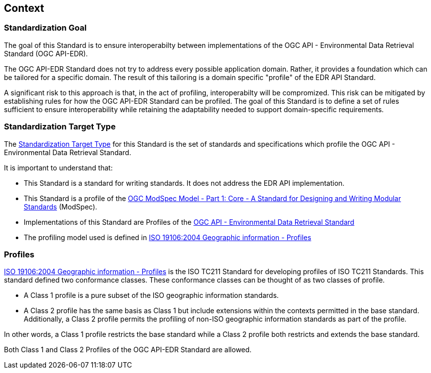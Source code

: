 [obligation=informative]
[[context-section]]

== Context

=== Standardization Goal

The goal of this Standard is to ensure interoperabilty between implementations of the OGC API - Environmental Data Retrieval Standard (OGC API-EDR).

The OGC API-EDR Standard does not try to address every possible application domain. Rather, it provides a foundation which can be tailored for a specific domain. The result of this tailoring is a domain specific "profile" of the EDR API Standard.

A significant risk to this approach is that, in the act of profiling, interoperabilty will be compromized. This risk can be mitigated by establishing rules for how the OGC API-EDR Standard can be profiled. The goal of this Standard is to define a set of rules sufficient to ensure interoperability while retaining the adaptability needed to support domain-specific requirements.

=== Standardization Target Type

The <<standardization_target_type-definition,Standardization Target Type>> for this Standard is the set of standards and specifications which profile the OGC API - Environmental Data Retrieval Standard.  

It is important to understand that:

* This Standard is a standard for writing standards. It does not address the EDR API implementation.
* This Standard is a profile of the <<ogc-modspec,OGC ModSpec Model - Part 1: Core - A Standard for Designing and Writing Modular Standards>> (ModSpec).
* Implementations of this Standard are Profiles of the <<ogc-edr,OGC API - Environmental Data Retrieval Standard>>
* The profiling model used is defined in <<iso19106,ISO 19106:2004 Geographic information - Profiles>> 

=== Profiles

<<iso19106,ISO 19106:2004 Geographic information - Profiles>> is the ISO TC211 Standard for developing profiles of ISO TC211 Standards. This standard defined two conformance classes. These conformance classes can be thought of as two classes of profile.

* A Class 1 profile is a pure subset of the ISO geographic information standards.
* A Class 2 profile has the same basis as Class 1 but include extensions within the contexts permitted in the base standard.  Additionally, a Class 2 profile permits the profiling of non-ISO geographic information standards as part of the profile. 

In other words, a Class 1 profile restricts the base standard while a Class 2 profile both restricts and extends the base standard.

Both Class 1 and Class 2 Profiles of the OGC API-EDR Standard are allowed.

